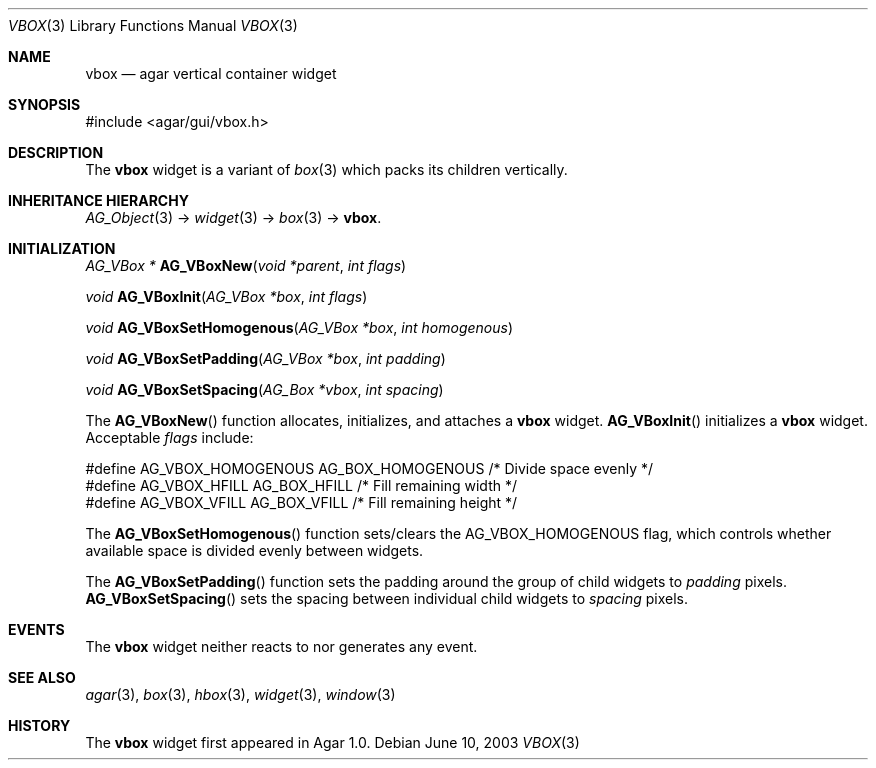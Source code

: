 .\"	$Csoft: vbox.3,v 1.5 2005/01/05 04:44:06 vedge Exp $
.\"
.\" Copyright (c) 2002, 2003, 2004, 2005 CubeSoft Communications, Inc.
.\" <http://www.csoft.org>
.\" All rights reserved.
.\"
.\" Redistribution and use in source and binary forms, with or without
.\" modification, are permitted provided that the following conditions
.\" are met:
.\" 1. Redistributions of source code must retain the above copyright
.\"    notice, this list of conditions and the following disclaimer.
.\" 2. Redistributions in binary form must reproduce the above copyright
.\"    notice, this list of conditions and the following disclaimer in the
.\"    documentation and/or other materials provided with the distribution.
.\" 
.\" THIS SOFTWARE IS PROVIDED BY THE AUTHOR ``AS IS'' AND ANY EXPRESS OR
.\" IMPLIED WARRANTIES, INCLUDING, BUT NOT LIMITED TO, THE IMPLIED
.\" WARRANTIES OF MERCHANTABILITY AND FITNESS FOR A PARTICULAR PURPOSE
.\" ARE DISCLAIMED. IN NO EVENT SHALL THE AUTHOR BE LIABLE FOR ANY DIRECT,
.\" INDIRECT, INCIDENTAL, SPECIAL, EXEMPLARY, OR CONSEQUENTIAL DAMAGES
.\" (INCLUDING BUT NOT LIMITED TO, PROCUREMENT OF SUBSTITUTE GOODS OR
.\" SERVICES; LOSS OF USE, DATA, OR PROFITS; OR BUSINESS INTERRUPTION)
.\" HOWEVER CAUSED AND ON ANY THEORY OF LIABILITY, WHETHER IN CONTRACT,
.\" STRICT LIABILITY, OR TORT (INCLUDING NEGLIGENCE OR OTHERWISE) ARISING
.\" IN ANY WAY OUT OF THE USE OF THIS SOFTWARE EVEN IF ADVISED OF THE
.\" POSSIBILITY OF SUCH DAMAGE.
.\"
.Dd June 10, 2003
.Dt VBOX 3
.Os
.ds vT Agar API Reference
.ds oS Agar 1.0
.Sh NAME
.Nm vbox
.Nd agar vertical container widget
.Sh SYNOPSIS
.Bd -literal
#include <agar/gui/vbox.h>
.Ed
.Sh DESCRIPTION
The
.Nm
widget is a variant of
.Xr box 3
which packs its children vertically.
.Sh INHERITANCE HIERARCHY
.Pp
.Xr AG_Object 3 ->
.Xr widget 3 ->
.Xr box 3 ->
.Nm .
.Sh INITIALIZATION
.nr nS 1
.Ft "AG_VBox *"
.Fn AG_VBoxNew "void *parent" "int flags"
.Pp
.Ft "void"
.Fn AG_VBoxInit "AG_VBox *box" "int flags"
.Pp
.Ft void
.Fn AG_VBoxSetHomogenous "AG_VBox *box" "int homogenous"
.Pp
.Ft void
.Fn AG_VBoxSetPadding "AG_VBox *box" "int padding"
.Pp
.Ft void
.Fn AG_VBoxSetSpacing "AG_Box *vbox" "int spacing"
.nr nS 0
.Pp
The
.Fn AG_VBoxNew
function allocates, initializes, and attaches a
.Nm
widget.
.Fn AG_VBoxInit
initializes a
.Nm
widget.
Acceptable
.Fa flags
include:
.Bd -literal
#define AG_VBOX_HOMOGENOUS  AG_BOX_HOMOGENOUS  /* Divide space evenly */
#define AG_VBOX_HFILL       AG_BOX_HFILL       /* Fill remaining width */
#define AG_VBOX_VFILL       AG_BOX_VFILL       /* Fill remaining height */
.Ed
.Pp
The
.Fn AG_VBoxSetHomogenous
function sets/clears the
.Dv AG_VBOX_HOMOGENOUS
flag, which controls whether available space is divided evenly between widgets.
.Pp
The
.Fn AG_VBoxSetPadding
function sets the padding around the group of child widgets to
.Fa padding
pixels.
.Fn AG_VBoxSetSpacing
sets the spacing between individual child widgets to
.Fa spacing
pixels.
.Sh EVENTS
The
.Nm
widget neither reacts to nor generates any event.
.Sh SEE ALSO
.Xr agar 3 ,
.Xr box 3 ,
.Xr hbox 3 ,
.Xr widget 3 ,
.Xr window 3
.Sh HISTORY
The
.Nm
widget first appeared in Agar 1.0.
